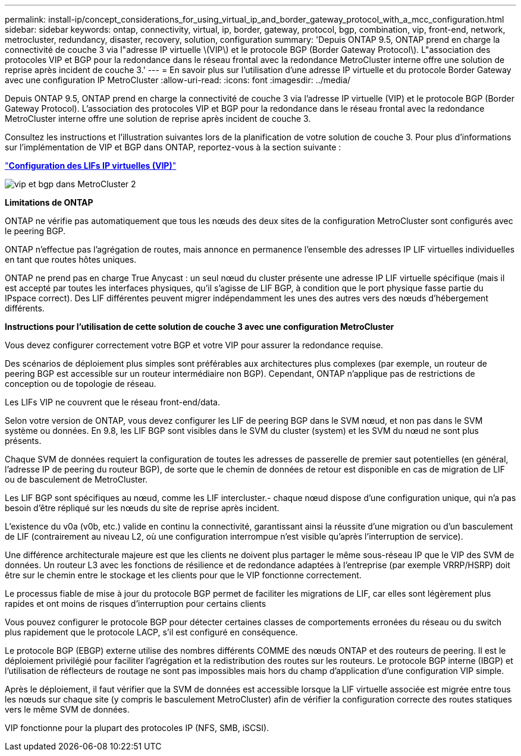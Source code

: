 ---
permalink: install-ip/concept_considerations_for_using_virtual_ip_and_border_gateway_protocol_with_a_mcc_configuration.html 
sidebar: sidebar 
keywords: ontap, connectivity, virtual, ip, border, gateway, protocol, bgp, combination, vip, front-end, network, metrocluster, redundancy, disaster, recovery, solution, configuration 
summary: 'Depuis ONTAP 9.5, ONTAP prend en charge la connectivité de couche 3 via l"adresse IP virtuelle \(VIP\) et le protocole BGP (Border Gateway Protocol\). L"association des protocoles VIP et BGP pour la redondance dans le réseau frontal avec la redondance MetroCluster interne offre une solution de reprise après incident de couche 3.' 
---
= En savoir plus sur l'utilisation d'une adresse IP virtuelle et du protocole Border Gateway avec une configuration IP MetroCluster
:allow-uri-read: 
:icons: font
:imagesdir: ../media/


[role="lead"]
Depuis ONTAP 9.5, ONTAP prend en charge la connectivité de couche 3 via l'adresse IP virtuelle (VIP) et le protocole BGP (Border Gateway Protocol). L'association des protocoles VIP et BGP pour la redondance dans le réseau frontal avec la redondance MetroCluster interne offre une solution de reprise après incident de couche 3.

Consultez les instructions et l'illustration suivantes lors de la planification de votre solution de couche 3. Pour plus d'informations sur l'implémentation de VIP et BGP dans ONTAP, reportez-vous à la section suivante :

http://docs.netapp.com/ontap-9/topic/com.netapp.doc.dot-cm-nmg/GUID-A8EF6D34-1717-4813-BBFA-AA33E104CF6F.html["*Configuration des LIFs IP virtuelles (VIP)*"]

image::../media/vip_and_bgp_in_metrocluster_2.png[vip et bgp dans MetroCluster 2]

*Limitations de ONTAP*

ONTAP ne vérifie pas automatiquement que tous les nœuds des deux sites de la configuration MetroCluster sont configurés avec le peering BGP.

ONTAP n'effectue pas l'agrégation de routes, mais annonce en permanence l'ensemble des adresses IP LIF virtuelles individuelles en tant que routes hôtes uniques.

ONTAP ne prend pas en charge True Anycast : un seul nœud du cluster présente une adresse IP LIF virtuelle spécifique (mais il est accepté par toutes les interfaces physiques, qu'il s'agisse de LIF BGP, à condition que le port physique fasse partie du IPspace correct). Des LIF différentes peuvent migrer indépendamment les unes des autres vers des nœuds d'hébergement différents.

*Instructions pour l'utilisation de cette solution de couche 3 avec une configuration MetroCluster*

Vous devez configurer correctement votre BGP et votre VIP pour assurer la redondance requise.

Des scénarios de déploiement plus simples sont préférables aux architectures plus complexes (par exemple, un routeur de peering BGP est accessible sur un routeur intermédiaire non BGP). Cependant, ONTAP n'applique pas de restrictions de conception ou de topologie de réseau.

Les LIFs VIP ne couvrent que le réseau front-end/data.

Selon votre version de ONTAP, vous devez configurer les LIF de peering BGP dans le SVM nœud, et non pas dans le SVM système ou données. En 9.8, les LIF BGP sont visibles dans le SVM du cluster (system) et les SVM du nœud ne sont plus présents.

Chaque SVM de données requiert la configuration de toutes les adresses de passerelle de premier saut potentielles (en général, l'adresse IP de peering du routeur BGP), de sorte que le chemin de données de retour est disponible en cas de migration de LIF ou de basculement de MetroCluster.

Les LIF BGP sont spécifiques au nœud, comme les LIF intercluster.- chaque nœud dispose d'une configuration unique, qui n'a pas besoin d'être répliqué sur les nœuds du site de reprise après incident.

L'existence du v0a (v0b, etc.) valide en continu la connectivité, garantissant ainsi la réussite d'une migration ou d'un basculement de LIF (contrairement au niveau L2, où une configuration interrompue n'est visible qu'après l'interruption de service).

Une différence architecturale majeure est que les clients ne doivent plus partager le même sous-réseau IP que le VIP des SVM de données. Un routeur L3 avec les fonctions de résilience et de redondance adaptées à l'entreprise (par exemple VRRP/HSRP) doit être sur le chemin entre le stockage et les clients pour que le VIP fonctionne correctement.

Le processus fiable de mise à jour du protocole BGP permet de faciliter les migrations de LIF, car elles sont légèrement plus rapides et ont moins de risques d'interruption pour certains clients

Vous pouvez configurer le protocole BGP pour détecter certaines classes de comportements erronées du réseau ou du switch plus rapidement que le protocole LACP, s'il est configuré en conséquence.

Le protocole BGP (EBGP) externe utilise des nombres différents COMME des nœuds ONTAP et des routeurs de peering. Il est le déploiement privilégié pour faciliter l'agrégation et la redistribution des routes sur les routeurs. Le protocole BGP interne (IBGP) et l'utilisation de réflecteurs de routage ne sont pas impossibles mais hors du champ d'application d'une configuration VIP simple.

Après le déploiement, il faut vérifier que la SVM de données est accessible lorsque la LIF virtuelle associée est migrée entre tous les nœuds sur chaque site (y compris le basculement MetroCluster) afin de vérifier la configuration correcte des routes statiques vers le même SVM de données.

VIP fonctionne pour la plupart des protocoles IP (NFS, SMB, iSCSI).

